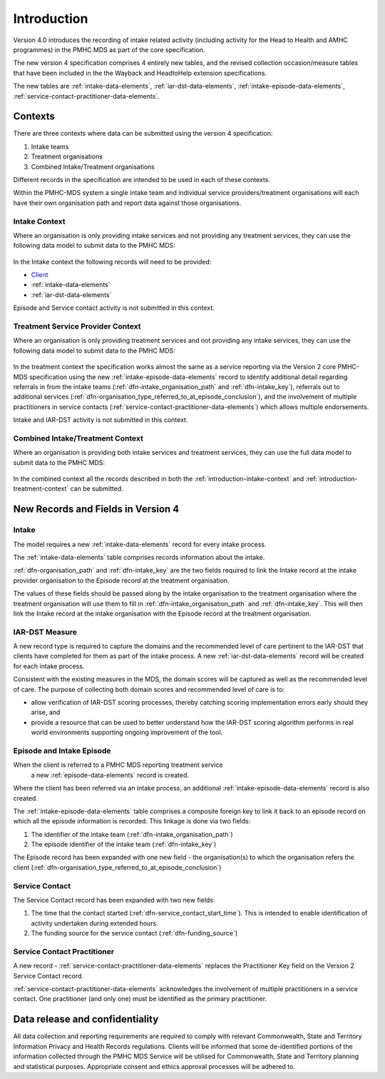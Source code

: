 .. _introduction:

Introduction
============

Version 4.0 introduces the recording of intake related activity (including
activity for the Head to Health and AMHC programmes) in the PMHC MDS as part
of the core  specification.

The new version 4 specification comprises 4 entirely new tables, and the
revised collection occasion/measure tables that have been included in the
the Wayback and HeadtoHelp extension specifications.

The new tables are :ref:`intake-data-elements`,
:ref:`iar-dst-data-elements`,
:ref:`intake-episode-data-elements`,
:ref:`service-contact-practitioner-data-elements`.

.. _introduction-contexts:

Contexts
--------

There are three contexts where data can be submitted using the version 4
specification:

1. Intake teams
2. Treatment organisations
3. Combined Intake/Treatment organisations

Different records in the specification are intended to be used in each of
these contexts.

Within the PMHC-MDS system a single intake team and individual
service providers/treatment organisations will each have their own organisation
path and report data against those organisations.

.. _introduction-intake-context:

Intake Context
^^^^^^^^^^^^^^

Where an organisation is only providing intake services and not providing any
treatment services, they can use the following data model to submit data to
the PMHC MDS:

.. figure:: figures/data-model-v4.0-intake.svg
   :alt: PMHC MDS v4.0 Intake Only Data Model

In the Intake context the following records will need to be provided:

* `Client <https://docs.pmhc-mds.com/data-specification/data-model-and-specifications.html#client-data-elements>`_
* :ref:`intake-data-elements`
* :ref:`iar-dst-data-elements`

Episode and Service contact activity is not submitted in this context.

.. _introduction-treatment-context:

Treatment Service Provider Context
^^^^^^^^^^^^^^^^^^^^^^^^^^^^^^^^^^

Where an organisation is only providing treatment services and not providing any
intake services, they can use the following data model to submit data to
the PMHC MDS:

.. figure:: figures/data-model-v4.0-treatment.svg
   :alt: PMHC MDS v4.0 Treatment Service Provider Data Model

In the treatment context the specification works almost the same as a
service reporting via the Version 2 core PMHC-MDS specification using the new
:ref:`intake-episode-data-elements` record
to identify additional detail regarding referrals in from the
intake teams (:ref:`dfn-intake_organisation_path` and :ref:`dfn-intake_key`),
referrals out to additional services (:ref:`dfn-organisation_type_referred_to_at_episode_conclusion`), and
the involvement of multiple practitioners in service
contacts (:ref:`service-contact-practitioner-data-elements`) which allows
multiple endorsements.

Intake and IAR-DST activity is not submitted in this context.

.. _introduction-combined-context:

Combined Intake/Treatment Context
^^^^^^^^^^^^^^^^^^^^^^^^^^^^^^^^^

Where an organisation is providing both intake services and
treatment services, they can use the full data model to submit data to
the PMHC MDS:

.. figure:: figures/data-model-v4.0-combined.svg
   :alt: PMHC MDS v4.0 Combined Intake/Treatment Service Provider Data Model

In the combined context all the records described in both the
:ref:`introduction-intake-context` and :ref:`introduction-treatment-context`
can be submitted.

New Records and Fields in Version 4
-----------------------------------

.. _introduction-intake:

Intake
^^^^^^

The model requires a new :ref:`intake-data-elements` record for every intake process.

The :ref:`intake-data-elements` table comprises records information about the
intake.

:ref:`dfn-organisation_path` and :ref:`dfn-intake_key` are the
two fields required to link the Intake record at the intake provider organisation
to the Episode record at the treatment organisation.

The values of these fields should be passed along by the intake organisation
to the treatment organisation where the treatment  organisation will use them
to fill in :ref:`dfn-intake_organisation_path` and :ref:`dfn-intake_key`. This will
then link the Intake record at the intake organisation with the Episode
record at the treatment organisation.

.. _introduction-iar-dst:

IAR-DST Measure
^^^^^^^^^^^^^^^

A new record type is required to capture the domains and the recommended
level of care pertinent to the IAR-DST that clients have completed for them
as part of the intake process. A new :ref:`iar-dst-data-elements` record
will be created for each intake process.

Consistent with the existing measures in the MDS, the domain scores will be
captured as well as the recommended level of care. The purpose of collecting
both domain scores and recommended level of care is to:

* allow verification of IAR-DST scoring processes, thereby catching scoring
  implementation errors early should they arise, and
* provide a resource that can be used to better understand how the IAR-DST
  scoring algorithm performs in real world environments supporting ongoing
  improvement of the tool.

.. _introduction-episode:

Episode and Intake Episode
^^^^^^^^^^^^^^^^^^^^^^^^^^

When the client is referred to a PMHC MDS reporting treatment service
 a new :ref:`episode-data-elements` record is created.

Where the client has been referred via an intake process, an
additional :ref:`intake-episode-data-elements` record is also created.

The :ref:`intake-episode-data-elements` table comprises a composite foreign key to link it
back to an episode record on which all the episode information is
recorded. This linkage is done via two fields:

1. The identifier of the intake team (:ref:`dfn-intake_organisation_path`)
2. The episode identifier of the intake team (:ref:`dfn-intake_key`)

The Episode record has been expanded with one new field - the
organisation(s) to which the organisation refers
the client (:ref:`dfn-organisation_type_referred_to_at_episode_conclusion`)

.. _introduction-service-contact:

Service Contact
^^^^^^^^^^^^^^^

The Service Contact record has been expanded with two new fields:

1. The time that the contact started (:ref:`dfn-service_contact_start_time`).
   This is intended to enable identification of activity undertaken during extended hours.
2. The funding source for the service contact (:ref:`dfn-funding_source`)

.. _introduction-service-contact-practitioner:

Service Contact Practitioner
^^^^^^^^^^^^^^^^^^^^^^^^^^^^

A new record - :ref:`service-contact-practitioner-data-elements` replaces the
Practitioner Key field on the Version 2 Service Contact record.

:ref:`service-contact-practitioner-data-elements` acknowledges the involvement
of multiple practitioners in a service contact. One practitioner (and only one)
must be identified as the primary practitioner.

Data release and confidentiality
--------------------------------

All data collection and reporting requirements are required to comply with
relevant Commonwealth, State and Territory Information Privacy and Health
Records regulations. Clients will be informed that some de-identified portions of the
information collected through the PMHC MDS Service will be utilised
for Commonwealth, State and Territory planning and statistical purposes.
Appropriate consent and ethics approval processes will be adhered to.
